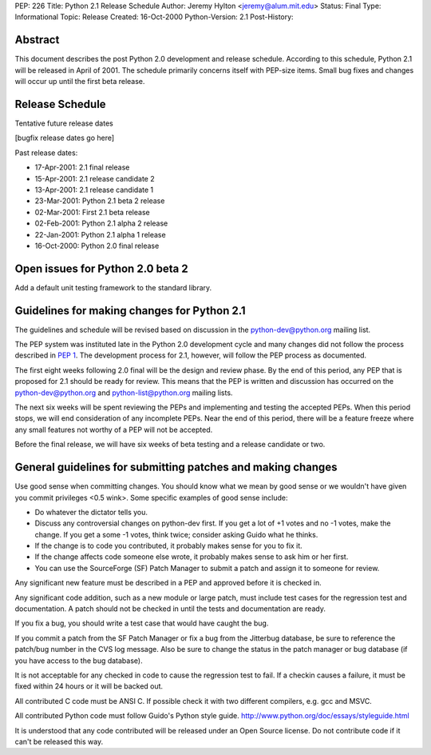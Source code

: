 PEP: 226
Title: Python 2.1 Release Schedule
Author: Jeremy Hylton <jeremy@alum.mit.edu>
Status: Final
Type: Informational
Topic: Release
Created: 16-Oct-2000
Python-Version: 2.1
Post-History:


Abstract
========

This document describes the post Python 2.0 development and
release schedule.  According to this schedule, Python 2.1 will be
released in April of 2001.  The schedule primarily concerns
itself with PEP-size items.  Small bug fixes and changes will
occur up until the first beta release.


Release Schedule
================

Tentative future release dates

[bugfix release dates go here]

Past release dates:

- 17-Apr-2001: 2.1 final release
- 15-Apr-2001: 2.1 release candidate 2
- 13-Apr-2001: 2.1 release candidate 1
- 23-Mar-2001: Python 2.1 beta 2 release
- 02-Mar-2001: First 2.1 beta release
- 02-Feb-2001: Python 2.1 alpha 2 release
- 22-Jan-2001: Python 2.1 alpha 1 release
- 16-Oct-2000: Python 2.0 final release


Open issues for Python 2.0 beta 2
=================================

Add a default unit testing framework to the standard library.


Guidelines for making changes for Python 2.1
============================================

The guidelines and schedule will be revised based on discussion in
the python-dev@python.org mailing list.

The PEP system was instituted late in the Python 2.0 development
cycle and many changes did not follow the process described in :pep:`1`.
The development process for 2.1, however, will follow the PEP
process as documented.

The first eight weeks following 2.0 final will be the design and
review phase.  By the end of this period, any PEP that is proposed
for 2.1 should be ready for review.  This means that the PEP is
written and discussion has occurred on the python-dev@python.org
and python-list@python.org mailing lists.

The next six weeks will be spent reviewing the PEPs and
implementing and testing the accepted PEPs.  When this period
stops, we will end consideration of any incomplete PEPs.  Near the
end of this period, there will be a feature freeze where any small
features not worthy of a PEP will not be accepted.

Before the final release, we will have six weeks of beta testing
and a release candidate or two.


General guidelines for submitting patches and making changes
============================================================

Use good sense when committing changes.  You should know what we
mean by good sense or we wouldn't have given you commit privileges
<0.5 wink>.  Some specific examples of good sense include:

- Do whatever the dictator tells you.

- Discuss any controversial changes on python-dev first.  If you
  get a lot of +1 votes and no -1 votes, make the change.  If you
  get a some -1 votes, think twice; consider asking Guido what he
  thinks.

- If the change is to code you contributed, it probably makes
  sense for you to fix it.

- If the change affects code someone else wrote, it probably makes
  sense to ask him or her first.

- You can use the SourceForge (SF) Patch Manager to submit a patch
  and assign it to someone for review.

Any significant new feature must be described in a PEP and
approved before it is checked in.

Any significant code addition, such as a new module or large
patch, must include test cases for the regression test and
documentation.  A patch should not be checked in until the tests
and documentation are ready.

If you fix a bug, you should write a test case that would have
caught the bug.

If you commit a patch from the SF Patch Manager or fix a bug from
the Jitterbug database, be sure to reference the patch/bug number
in the CVS log message.  Also be sure to change the status in the
patch manager or bug database (if you have access to the bug
database).

It is not acceptable for any checked in code to cause the
regression test to fail.  If a checkin causes a failure, it must
be fixed within 24 hours or it will be backed out.

All contributed C code must be ANSI C.  If possible check it with
two different compilers, e.g. gcc and MSVC.

All contributed Python code must follow Guido's Python style
guide.  http://www.python.org/doc/essays/styleguide.html

It is understood that any code contributed will be released under
an Open Source license.  Do not contribute code if it can't be
released this way.
